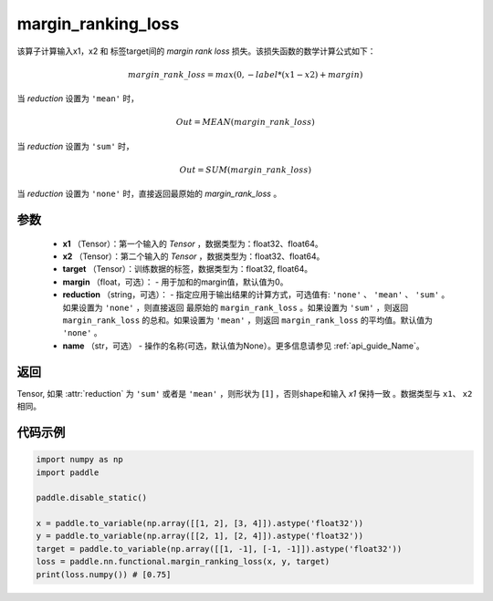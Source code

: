 .. _cn_api_nn_cn_margin_ranking_loss:

margin_ranking_loss
-------------------------------

.. py:function:: paddle.nn.functional.margin_ranking_loss(x1, x2, target, margin=0.0, reduction='mean', name=None)

该算子计算输入x1，x2 和 标签target间的 `margin rank loss` 损失。该损失函数的数学计算公式如下：

 .. math:: 
     margin\_rank\_loss = max(0, -label * (x1 - x2) + margin)

当 `reduction` 设置为 ``'mean'`` 时，

    .. math::
       Out = MEAN(margin\_rank\_loss)

当 `reduction` 设置为 ``'sum'`` 时，
    
    .. math::
       Out = SUM(margin\_rank\_loss)

当 `reduction` 设置为 ``'none'`` 时，直接返回最原始的 `margin_rank_loss` 。

参数
::::::::
    - **x1** （Tensor）：第一个输入的 `Tensor` ，数据类型为：float32、float64。
    - **x2** （Tensor）：第二个输入的 `Tensor` ，数据类型为：float32、float64。
    - **target** （Tensor）：训练数据的标签，数据类型为：float32, float64。
    - **margin** （float，可选）： - 用于加和的margin值，默认值为0。  
    - **reduction** （string，可选）： - 指定应用于输出结果的计算方式，可选值有: ``'none'`` 、 ``'mean'`` 、 ``'sum'`` 。如果设置为 ``'none'`` ，则直接返回 最原始的 ``margin_rank_loss`` 。如果设置为 ``'sum'`` ，则返回 ``margin_rank_loss`` 的总和。如果设置为 ``'mean'`` ，则返回 ``margin_rank_loss`` 的平均值。默认值为 ``'none'`` 。
    - **name** （str，可选） - 操作的名称(可选，默认值为None）。更多信息请参见 :ref:`api_guide_Name`。  

返回
::::::::
Tensor, 如果 :attr:`reduction` 为 ``'sum'`` 或者是 ``'mean'`` ，则形状为 :math:`[1]` ，否则shape和输入 `x1` 保持一致 。数据类型与 ``x1``、 ``x2`` 相同。

代码示例
::::::::

.. code-block:: python

    import numpy as np 
    import paddle 
    
    paddle.disable_static()
     
    x = paddle.to_variable(np.array([[1, 2], [3, 4]]).astype('float32'))
    y = paddle.to_variable(np.array([[2, 1], [2, 4]]).astype('float32'))
    target = paddle.to_variable(np.array([[1, -1], [-1, -1]]).astype('float32'))
    loss = paddle.nn.functional.margin_ranking_loss(x, y, target) 
    print(loss.numpy()) # [0.75]

